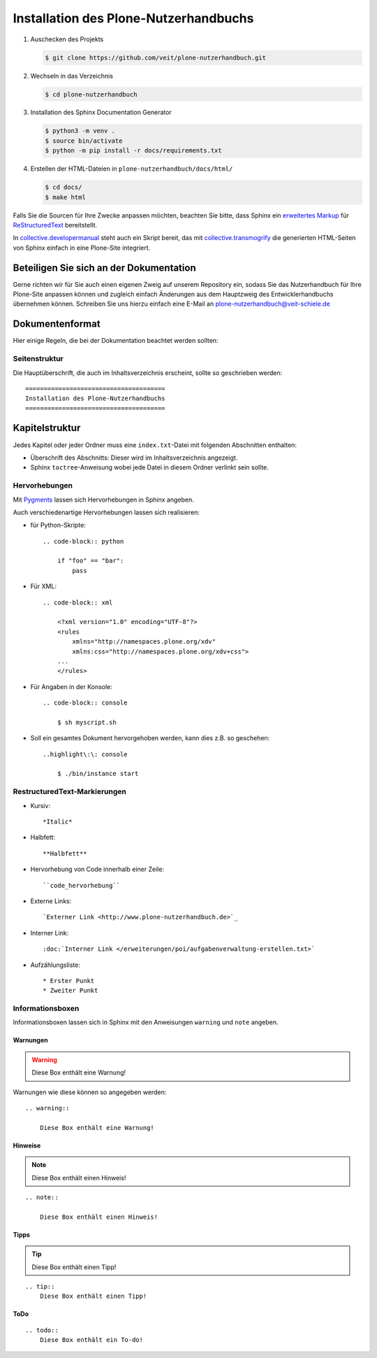 ======================================
Installation des Plone-Nutzerhandbuchs
======================================

#. Auschecken des Projekts

   .. code-block:: console

    $ git clone https://github.com/veit/plone-nutzerhandbuch.git

#. Wechseln in das Verzeichnis

   .. code-block:: console

    $ cd plone-nutzerhandbuch

#. Installation des Sphinx Documentation Generator

   .. code-block:: console

    $ python3 -m venv .
    $ source bin/activate
    $ python -m pip install -r docs/requirements.txt

#. Erstellen der HTML-Dateien in ``plone-nutzerhandbuch/docs/html/``

   .. code-block:: console

    $ cd docs/
    $ make html

.. _`Sphinx Documentation Generator`: http://sphinx.pocoo.org/

Falls Sie die Sourcen für Ihre Zwecke anpassen möchten, beachten Sie bitte, dass Sphinx ein `erweitertes Markup`_ für `ReStructuredText`_ bereitstellt.

.. _`erweitertes Markup`: http://sphinx.pocoo.org/markup/
.. _`ReStructuredText`: http://docutils.sourceforge.net/docs/ref/rst/restructuredtext.html

In `collective.developermanual`_ steht auch ein Skript bereit, das mit `collective.transmogrify`_ die generierten HTML-Seiten von Sphinx einfach in eine Plone-Site integriert.

.. _`collective.developermanual`: https://svn.plone.org/svn/collective/collective.developermanual/trunk/
.. _`collective.transmogrify`: http://pypi.python.org/pypi/collective.transmogrifier/

Beteiligen Sie sich an der Dokumentation
========================================

Gerne richten wir für Sie auch einen eigenen Zweig auf unserem Repository ein, sodass Sie das Nutzerhandbuch für Ihre Plone-Site anpassen können und zugleich einfach Änderungen aus dem Hauptzweig des Entwicklerhandbuchs übernehmen können. Schreiben Sie uns hierzu einfach eine E-Mail an plone-nutzerhandbuch@veit-schiele.de

.. _`plone-nutzerhandbuch@veit-schiele.de`: mailto:plone-nutzerhandbuch@veit-schiele.de

Dokumentenformat
================

Hier einige Regeln, die bei der Dokumentation beachtet werden sollten:

Seitenstruktur
--------------

Die Hauptüberschrift, die auch im Inhaltsverzeichnis erscheint, sollte so geschrieben werden::

    ======================================
    Installation des Plone-Nutzerhandbuchs
    ======================================

Kapitelstruktur
===============

Jedes Kapitel oder jeder Ordner muss eine ``index.txt``-Datei mit folgenden Abschnitten enthalten:

* Überschrift des Abschnitts: Dieser wird im Inhaltsverzeichnis angezeigt.
* Sphinx ``toctree``-Anweisung wobei jede Datei in diesem Ordner verlinkt sein sollte.

Hervorhebungen
--------------

Mit `Pygments <http://pygments.org/>`_ lassen sich Hervorhebungen in Sphinx angeben.

Auch verschiedenartige Hervorhebungen lassen sich realisieren:

- für Python-Skripte::

    .. code-block:: python

        if "foo" == "bar":
            pass

- Für XML::

    .. code-block:: xml

        <?xml version="1.0" encoding="UTF-8"?>
        <rules
            xmlns="http://namespaces.plone.org/xdv"
            xmlns:css="http://namespaces.plone.org/xdv+css">
        ...
        </rules>

- Für Angaben in der Konsole::

    .. code-block:: console

        $ sh myscript.sh

- Soll ein gesamtes Dokument hervorgehoben werden, kann dies z.B. so geschehen::

    ..highlight\:\: console

        $ ./bin/instance start


RestructuredText-Markierungen
-----------------------------

- Kursiv::

    *Italic*

- Halbfett::

    **Halbfett**

- Hervorhebung von Code innerhalb einer Zeile::

    ``code_hervorhebung``

- Externe Links::

    `Externer Link <http://www.plone-nutzerhandbuch.de>`_

- Interner Link::

    :doc:`Interner Link </erweiterungen/poi/aufgabenverwaltung-erstellen.txt>`

- Aufzählungsliste::

    * Erster Punkt
    * Zweiter Punkt

Informationsboxen
-----------------

Informationsboxen lassen sich in Sphinx mit den Anweisungen ``warning`` und  ``note`` angeben.

Warnungen
`````````

.. warning::

    Diese Box enthält eine Warnung!

Warnungen wie diese können so angegeben werden::

    .. warning::

        Diese Box enthält eine Warnung!

Hinweise
````````

.. note::

    Diese Box enthält einen Hinweis!

::

    .. note::

        Diese Box enthält einen Hinweis!

Tipps
`````

.. tip::
    Diese Box enthält einen Tipp!

::

    .. tip::
        Diese Box enthält einen Tipp!

ToDo
`````

.. todo::
    Diese Box enthält ein To-do!

::

    .. todo::
        Diese Box enthält ein To-do!
